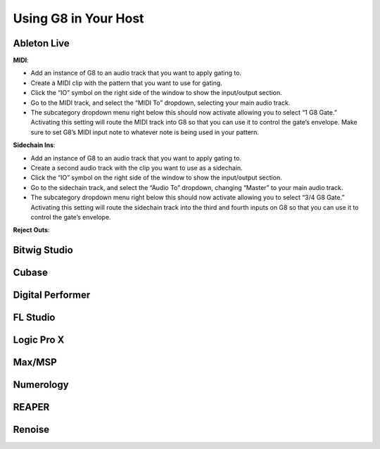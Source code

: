 Using G8 in Your Host
=====================

Ableton Live
------------
**MIDI**:

- Add an instance of G8 to an audio track that you want to apply gating to. 
- Create a MIDI clip with the pattern that you want to use for gating. 
- Click the “IO” symbol on the right side of the window to show the input/output section.
- Go to the MIDI track, and select the “MIDI To” dropdown, selecting your main audio track. 
- The subcategory dropdown menu right below this should now activate allowing you to select “1 G8 Gate.” Activating this setting will route the MIDI track into G8 so that you can use it to control the gate’s envelope. Make sure to set G8’s MIDI input note to whatever note is being used in your pattern.

**Sidechain Ins**:

- Add an instance of G8 to an audio track that you want to apply gating to. 
- Create a second audio track with the clip you want to use as a sidechain. 
- Click the “IO” symbol on the right side of the window to show the input/output section. 
- Go to the sidechain track, and select the “Audio To” dropdown, changing “Master” to your main audio track. 
- The subcategory dropdown menu right below this should now activate allowing you to select “3/4 G8 Gate.” Activating this setting will route the sidechain track into the third and fourth inputs on G8 so that you can use it to control the gate’s envelope.

**Reject Outs**:


Bitwig Studio
-------------

Cubase
------

Digital Performer
-----------------

FL Studio
---------

Logic Pro X
-----------

Max/MSP
-------

Numerology
----------

REAPER
------

Renoise
-------

